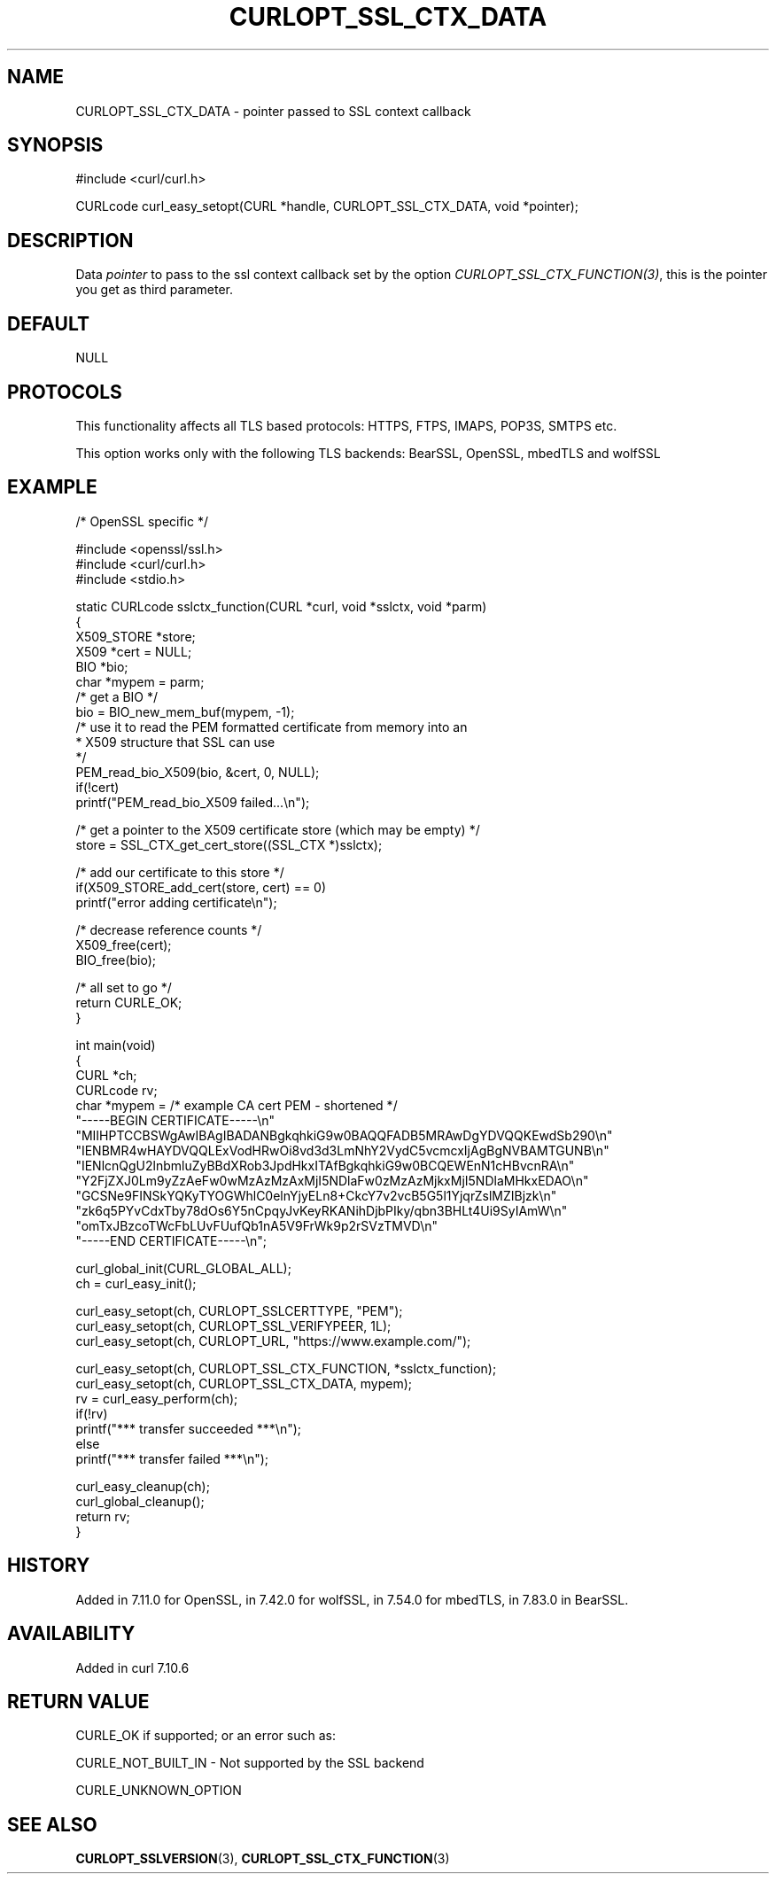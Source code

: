 .\" generated by cd2nroff 0.1 from CURLOPT_SSL_CTX_DATA.md
.TH CURLOPT_SSL_CTX_DATA 3 "2025-08-13" libcurl
.SH NAME
CURLOPT_SSL_CTX_DATA \- pointer passed to SSL context callback
.SH SYNOPSIS
.nf
#include <curl/curl.h>

CURLcode curl_easy_setopt(CURL *handle, CURLOPT_SSL_CTX_DATA, void *pointer);
.fi
.SH DESCRIPTION
Data \fIpointer\fP to pass to the ssl context callback set by the option
\fICURLOPT_SSL_CTX_FUNCTION(3)\fP, this is the pointer you get as third
parameter.
.SH DEFAULT
NULL
.SH PROTOCOLS
This functionality affects all TLS based protocols: HTTPS, FTPS, IMAPS, POP3S, SMTPS etc.

This option works only with the following TLS backends:
BearSSL, OpenSSL, mbedTLS and wolfSSL
.SH EXAMPLE
.nf
/* OpenSSL specific */

#include <openssl/ssl.h>
#include <curl/curl.h>
#include <stdio.h>

static CURLcode sslctx_function(CURL *curl, void *sslctx, void *parm)
{
  X509_STORE *store;
  X509 *cert = NULL;
  BIO *bio;
  char *mypem = parm;
  /* get a BIO */
  bio = BIO_new_mem_buf(mypem, -1);
  /* use it to read the PEM formatted certificate from memory into an
   * X509 structure that SSL can use
   */
  PEM_read_bio_X509(bio, &cert, 0, NULL);
  if(!cert)
    printf("PEM_read_bio_X509 failed...\\n");

  /* get a pointer to the X509 certificate store (which may be empty) */
  store = SSL_CTX_get_cert_store((SSL_CTX *)sslctx);

  /* add our certificate to this store */
  if(X509_STORE_add_cert(store, cert) == 0)
    printf("error adding certificate\\n");

  /* decrease reference counts */
  X509_free(cert);
  BIO_free(bio);

  /* all set to go */
  return CURLE_OK;
}

int main(void)
{
  CURL *ch;
  CURLcode rv;
  char *mypem = /* example CA cert PEM - shortened */
    "-----BEGIN CERTIFICATE-----\\n"
    "MIIHPTCCBSWgAwIBAgIBADANBgkqhkiG9w0BAQQFADB5MRAwDgYDVQQKEwdSb290\\n"
    "IENBMR4wHAYDVQQLExVodHRwOi8vd3d3LmNhY2VydC5vcmcxIjAgBgNVBAMTGUNB\\n"
    "IENlcnQgU2lnbmluZyBBdXRob3JpdHkxITAfBgkqhkiG9w0BCQEWEnN1cHBvcnRA\\n"
    "Y2FjZXJ0Lm9yZzAeFw0wMzAzMzAxMjI5NDlaFw0zMzAzMjkxMjI5NDlaMHkxEDAO\\n"
    "GCSNe9FINSkYQKyTYOGWhlC0elnYjyELn8+CkcY7v2vcB5G5l1YjqrZslMZIBjzk\\n"
    "zk6q5PYvCdxTby78dOs6Y5nCpqyJvKeyRKANihDjbPIky/qbn3BHLt4Ui9SyIAmW\\n"
    "omTxJBzcoTWcFbLUvFUufQb1nA5V9FrWk9p2rSVzTMVD\\n"
    "-----END CERTIFICATE-----\\n";

  curl_global_init(CURL_GLOBAL_ALL);
  ch = curl_easy_init();

  curl_easy_setopt(ch, CURLOPT_SSLCERTTYPE, "PEM");
  curl_easy_setopt(ch, CURLOPT_SSL_VERIFYPEER, 1L);
  curl_easy_setopt(ch, CURLOPT_URL, "https://www.example.com/");

  curl_easy_setopt(ch, CURLOPT_SSL_CTX_FUNCTION, *sslctx_function);
  curl_easy_setopt(ch, CURLOPT_SSL_CTX_DATA, mypem);
  rv = curl_easy_perform(ch);
  if(!rv)
    printf("*** transfer succeeded ***\\n");
  else
    printf("*** transfer failed ***\\n");

  curl_easy_cleanup(ch);
  curl_global_cleanup();
  return rv;
}
.fi
.SH HISTORY
Added in 7.11.0 for OpenSSL, in 7.42.0 for wolfSSL, in 7.54.0 for mbedTLS,
in 7.83.0 in BearSSL.
.SH AVAILABILITY
Added in curl 7.10.6
.SH RETURN VALUE
CURLE_OK if supported; or an error such as:

CURLE_NOT_BUILT_IN \- Not supported by the SSL backend

CURLE_UNKNOWN_OPTION
.SH SEE ALSO
.BR CURLOPT_SSLVERSION (3),
.BR CURLOPT_SSL_CTX_FUNCTION (3)
